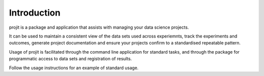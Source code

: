 Introduction
============

projit is a package and application that assists with managing your data science projects.

It can be used to maintain a consistent view of the data sets used across experiemnts,
track the experiments and outcomes, generate project documentation and ensure your
projects confirm to a standardised repeatable pattern.

Usage of projit is facilitated through the command line application for standard tasks,
and through the package for programmatic access to data sets and registration of results.

Follow the usage instructions for an example of standard usage.

